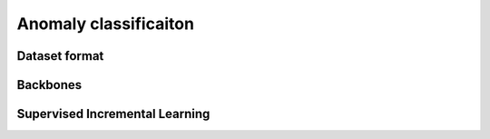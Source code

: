 Anomaly classificaiton
=========

*********
Dataset format
*********

*********
Backbones
*********

*********
Supervised Incremental Learning
*********